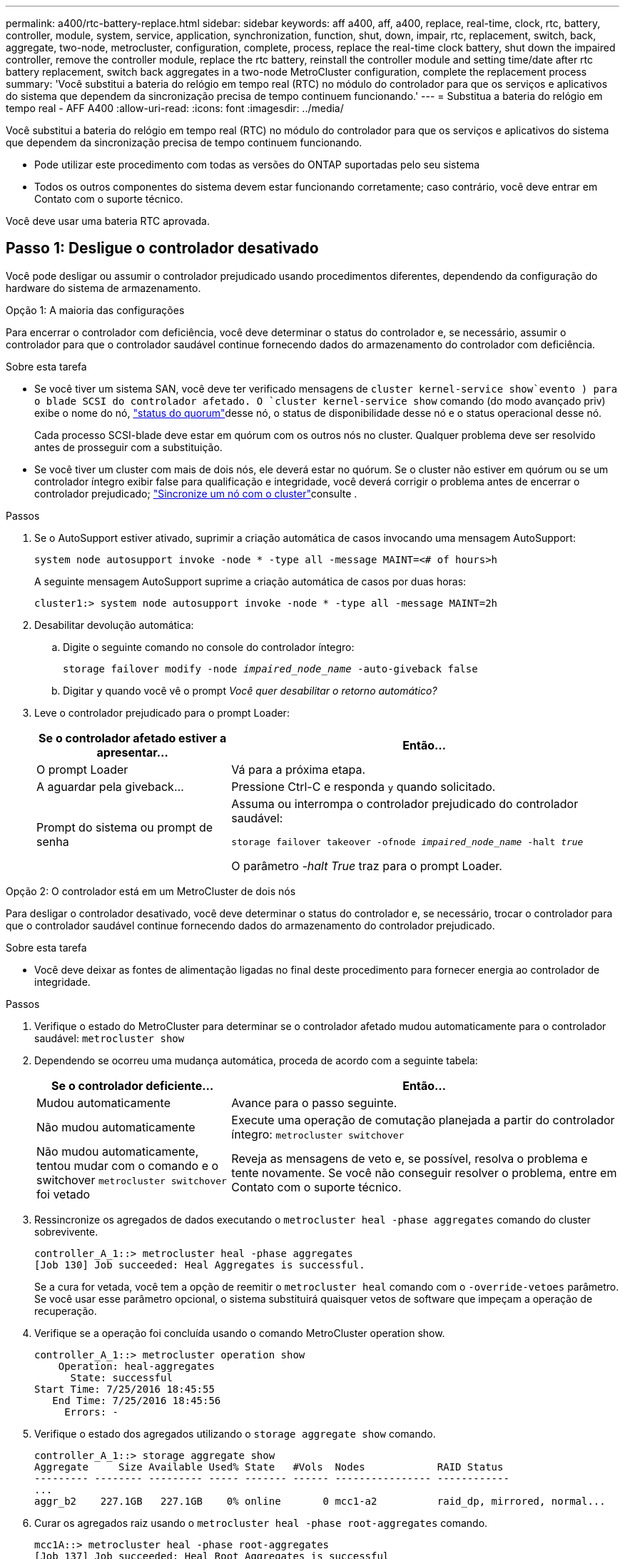 ---
permalink: a400/rtc-battery-replace.html 
sidebar: sidebar 
keywords: aff a400, aff, a400, replace, real-time, clock, rtc, battery, controller, module, system, service, application, synchronization, function, shut, down, impair, rtc, replacement, switch, back, aggregate, two-node, metrocluster, configuration, complete, process, replace the real-time clock battery, shut down the impaired controller, remove the controller module, replace the rtc battery, reinstall the controller module and setting time/date after rtc battery replacement, switch back aggregates in a two-node MetroCluster configuration, complete the replacement process 
summary: 'Você substitui a bateria do relógio em tempo real (RTC) no módulo do controlador para que os serviços e aplicativos do sistema que dependem da sincronização precisa de tempo continuem funcionando.' 
---
= Substitua a bateria do relógio em tempo real - AFF A400
:allow-uri-read: 
:icons: font
:imagesdir: ../media/


[role="lead"]
Você substitui a bateria do relógio em tempo real (RTC) no módulo do controlador para que os serviços e aplicativos do sistema que dependem da sincronização precisa de tempo continuem funcionando.

* Pode utilizar este procedimento com todas as versões do ONTAP suportadas pelo seu sistema
* Todos os outros componentes do sistema devem estar funcionando corretamente; caso contrário, você deve entrar em Contato com o suporte técnico.


Você deve usar uma bateria RTC aprovada.



== Passo 1: Desligue o controlador desativado

Você pode desligar ou assumir o controlador prejudicado usando procedimentos diferentes, dependendo da configuração do hardware do sistema de armazenamento.

[role="tabbed-block"]
====
.Opção 1: A maioria das configurações
--
Para encerrar o controlador com deficiência, você deve determinar o status do controlador e, se necessário, assumir o controlador para que o controlador saudável continue fornecendo dados do armazenamento do controlador com deficiência.

.Sobre esta tarefa
* Se você tiver um sistema SAN, você deve ter verificado mensagens de  `cluster kernel-service show`evento ) para o blade SCSI do controlador afetado. O `cluster kernel-service show` comando (do modo avançado priv) exibe o nome do nó, link:https://docs.netapp.com/us-en/ontap/system-admin/display-nodes-cluster-task.html["status do quorum"]desse nó, o status de disponibilidade desse nó e o status operacional desse nó.
+
Cada processo SCSI-blade deve estar em quórum com os outros nós no cluster. Qualquer problema deve ser resolvido antes de prosseguir com a substituição.

* Se você tiver um cluster com mais de dois nós, ele deverá estar no quórum. Se o cluster não estiver em quórum ou se um controlador íntegro exibir false para qualificação e integridade, você deverá corrigir o problema antes de encerrar o controlador prejudicado; link:https://docs.netapp.com/us-en/ontap/system-admin/synchronize-node-cluster-task.html?q=Quorum["Sincronize um nó com o cluster"^]consulte .


.Passos
. Se o AutoSupport estiver ativado, suprimir a criação automática de casos invocando uma mensagem AutoSupport:
+
`system node autosupport invoke -node * -type all -message MAINT=<# of hours>h`

+
A seguinte mensagem AutoSupport suprime a criação automática de casos por duas horas:

+
`cluster1:> system node autosupport invoke -node * -type all -message MAINT=2h`

. Desabilitar devolução automática:
+
.. Digite o seguinte comando no console do controlador íntegro:
+
`storage failover modify -node _impaired_node_name_ -auto-giveback false`

.. Digitar `y` quando você vê o prompt _Você quer desabilitar o retorno automático?_


. Leve o controlador prejudicado para o prompt Loader:
+
[cols="1,2"]
|===
| Se o controlador afetado estiver a apresentar... | Então... 


 a| 
O prompt Loader
 a| 
Vá para a próxima etapa.



 a| 
A aguardar pela giveback...
 a| 
Pressione Ctrl-C e responda `y` quando solicitado.



 a| 
Prompt do sistema ou prompt de senha
 a| 
Assuma ou interrompa o controlador prejudicado do controlador saudável:

`storage failover takeover -ofnode _impaired_node_name_ -halt _true_`

O parâmetro _-halt True_ traz para o prompt Loader.

|===


--
.Opção 2: O controlador está em um MetroCluster de dois nós
--
Para desligar o controlador desativado, você deve determinar o status do controlador e, se necessário, trocar o controlador para que o controlador saudável continue fornecendo dados do armazenamento do controlador prejudicado.

.Sobre esta tarefa
* Você deve deixar as fontes de alimentação ligadas no final deste procedimento para fornecer energia ao controlador de integridade.


.Passos
. Verifique o estado do MetroCluster para determinar se o controlador afetado mudou automaticamente para o controlador saudável: `metrocluster show`
. Dependendo se ocorreu uma mudança automática, proceda de acordo com a seguinte tabela:
+
[cols="1,2"]
|===
| Se o controlador deficiente... | Então... 


 a| 
Mudou automaticamente
 a| 
Avance para o passo seguinte.



 a| 
Não mudou automaticamente
 a| 
Execute uma operação de comutação planejada a partir do controlador íntegro: `metrocluster switchover`



 a| 
Não mudou automaticamente, tentou mudar com o comando e o switchover `metrocluster switchover` foi vetado
 a| 
Reveja as mensagens de veto e, se possível, resolva o problema e tente novamente. Se você não conseguir resolver o problema, entre em Contato com o suporte técnico.

|===
. Ressincronize os agregados de dados executando o `metrocluster heal -phase aggregates` comando do cluster sobrevivente.
+
[listing]
----
controller_A_1::> metrocluster heal -phase aggregates
[Job 130] Job succeeded: Heal Aggregates is successful.
----
+
Se a cura for vetada, você tem a opção de reemitir o `metrocluster heal` comando com o `-override-vetoes` parâmetro. Se você usar esse parâmetro opcional, o sistema substituirá quaisquer vetos de software que impeçam a operação de recuperação.

. Verifique se a operação foi concluída usando o comando MetroCluster operation show.
+
[listing]
----
controller_A_1::> metrocluster operation show
    Operation: heal-aggregates
      State: successful
Start Time: 7/25/2016 18:45:55
   End Time: 7/25/2016 18:45:56
     Errors: -
----
. Verifique o estado dos agregados utilizando o `storage aggregate show` comando.
+
[listing]
----
controller_A_1::> storage aggregate show
Aggregate     Size Available Used% State   #Vols  Nodes            RAID Status
--------- -------- --------- ----- ------- ------ ---------------- ------------
...
aggr_b2    227.1GB   227.1GB    0% online       0 mcc1-a2          raid_dp, mirrored, normal...
----
. Curar os agregados raiz usando o `metrocluster heal -phase root-aggregates` comando.
+
[listing]
----
mcc1A::> metrocluster heal -phase root-aggregates
[Job 137] Job succeeded: Heal Root Aggregates is successful
----
+
Se a recuperação for vetada, você terá a opção de reemitir o `metrocluster heal` comando com o parâmetro -override-vetos. Se você usar esse parâmetro opcional, o sistema substituirá quaisquer vetos de software que impeçam a operação de recuperação.

. Verifique se a operação heal está concluída usando o `metrocluster operation show` comando no cluster de destino:
+
[listing]
----

mcc1A::> metrocluster operation show
  Operation: heal-root-aggregates
      State: successful
 Start Time: 7/29/2016 20:54:41
   End Time: 7/29/2016 20:54:42
     Errors: -
----
. No módulo do controlador desativado, desligue as fontes de alimentação.


--
====


== Passo 2: Remova o módulo do controlador

Para aceder aos componentes no interior do módulo do controlador, tem de remover o módulo do controlador do chassis.

. Se você ainda não está aterrado, aterre-se adequadamente.
. Solte os fixadores do cabo de alimentação e, em seguida, desconete os cabos das fontes de alimentação.
. Solte o gancho e a alça de loop que prendem os cabos ao dispositivo de gerenciamento de cabos e, em seguida, desconete os cabos do sistema e os SFPs (se necessário) do módulo do controlador, mantendo o controle de onde os cabos estavam conetados.
+
Deixe os cabos no dispositivo de gerenciamento de cabos para que, ao reinstalar o dispositivo de gerenciamento de cabos, os cabos sejam organizados.

. Retire o dispositivo de gestão de cabos do módulo do controlador e coloque-o de lado.
. Prima ambos os trincos de bloqueio para baixo e, em seguida, rode ambos os trincos para baixo ao mesmo tempo.
+
O módulo do controlador desloca-se ligeiramente para fora do chassis.

+
image::../media/drw_A400_Remove_controller.png[Solte o módulo do controlador]

+
[cols="1,4"]
|===


 a| 
image:../media/icon_round_1.png["Legenda número 1"]
 a| 
Trincos de bloqueio



 a| 
image:../media/icon_round_2.png["Legenda número 2"]
 a| 
O controlador se move ligeiramente para fora do chassi

|===
. Faça deslizar o módulo do controlador para fora do chassis.
+
Certifique-se de que suporta a parte inferior do módulo do controlador enquanto o desliza para fora do chassis.

. Coloque o módulo do controlador numa superfície estável e plana.




== Passo 3: Substitua a bateria RTC

É necessário localizar a bateria RTC dentro do módulo do controlador e, em seguida, seguir a sequência específica de passos. Consulte o mapa da FRU no interior do módulo do controlador para obter a localização da bateria do RTC.

Você pode usar a animação, ilustração ou as etapas escritas a seguir para substituir a bateria do RTC.

.Animação - substitua a bateria do RTC
video::80fe7a9b-de6f-46e0-a18b-aadb0157263d[panopto]
image::../media/drw_A400_rtc-batt.png[Retire e substitua a bateria do RTC]

[cols="10,90"]
|===


 a| 
image:../media/icon_round_1.png["Legenda número 1"]
 a| 
Riser intermédio



 a| 
image:../media/icon_round_2.png["Legenda número 2"]
 a| 
Retire a bateria do RTC



 a| 
image:../media/icon_round_3.png["Legenda número 3"]
 a| 
Bateria do banco RTC

|===
. Se você ainda não está aterrado, aterre-se adequadamente.
. Abrir a conduta de ar:
+
.. Pressione as patilhas de bloqueio nas laterais da conduta de ar para dentro, em direção ao centro do módulo do controlador.
.. Faça deslizar a conduta de ar em direção à parte de trás do módulo do controlador e, em seguida, rode-a para cima até à posição completamente aberta.


. Localize, retire e, em seguida, substitua a bateria RTC:
+
.. Utilizando o mapa da FRU, localize a bateria do RTC no módulo do controlador.
.. Empurre cuidadosamente a bateria para fora do suporte, rode-a para fora do suporte e, em seguida, levante-a para fora do suporte.
+

NOTE: Observe a polaridade da bateria ao removê-la do suporte. A bateria está marcada com um sinal de mais e deve ser posicionada corretamente no suporte. Um sinal de mais perto do suporte indica-lhe como a bateria deve ser posicionada.

.. Retire a bateria de substituição do saco de transporte antiestático.
.. Observe a polaridade da bateria RTC e, em seguida, insira-a no suporte inclinando a bateria em ângulo e empurrando-a para baixo.


. Inspecione visualmente a bateria para se certificar de que está completamente instalada no suporte e de que a polaridade está correta.
. Feche a conduta de ar.




== Etapa 4: Reinstale o módulo do controlador e ajuste a hora/data após a substituição da bateria do RTC

Depois de substituir um componente no módulo do controlador, tem de reinstalar o módulo do controlador no chassis do sistema, repor a hora e a data no controlador e, em seguida, iniciá-lo.

Você pode usar a animação, ilustração ou as etapas escritas a seguir para instalar o módulo do controlador no chassi.

.Animação - instale o módulo do controlador
video::0310fe80-b129-4685-8fef-ab19010e720a[panopto]
image::../media/drw_A400_Install_controller_source.png[Instale o controlador]

[cols="1,4"]
|===


 a| 
image:../media/icon_round_1.png["Legenda número 1"]
 a| 
Módulo do controlador



 a| 
image:../media/icon_round_2.png["Legenda número 2"]
 a| 
Travas de travamento do controlador

|===
. Se ainda não o tiver feito, feche a tampa da conduta de ar ou do módulo do controlador.
. Alinhe a extremidade do módulo do controlador com a abertura no chassis e, em seguida, empurre cuidadosamente o módulo do controlador até meio do sistema.
+
Não introduza completamente o módulo do controlador no chassis até ser instruído a fazê-lo.

. Recable o sistema, conforme necessário.
+
Se você removeu os conversores de Mídia (QSFPs ou SFPs), lembre-se de reinstalá-los se você estiver usando cabos de fibra ótica.

. Conclua a instalação do módulo do controlador:
+
.. Utilizando os trincos de bloqueio, empurre firmemente o módulo do controlador para dentro do chassis até que este se encontre com o plano médio e esteja totalmente assente.
+
Os trincos de bloqueio sobem quando o módulo do controlador está totalmente assente.

+

NOTE: Não utilize força excessiva ao deslizar o módulo do controlador para dentro do chassis para evitar danificar os conetores.

.. Assente totalmente o módulo do controlador no chassis, rodando os trincos de bloqueio para cima, inclinando-os para que estes limpem os pinos de bloqueio, empurre cuidadosamente o controlador totalmente para dentro e, em seguida, baixe os trincos de bloqueio para a posição de bloqueio.
.. Conete os cabos de alimentação às fontes de alimentação, reinstale o colar de travamento do cabo de alimentação e, em seguida, conete as fontes de alimentação à fonte de alimentação.
+
O módulo do controlador começa a inicializar assim que a energia é restaurada. Esteja preparado para interromper o processo de inicialização.

.. Se ainda não o tiver feito, reinstale o dispositivo de gerenciamento de cabos.
.. Interrompa o processo normal de inicialização e inicialize no Loader pressionando `Ctrl-C`.
+

NOTE: Se o sistema parar no menu de inicialização, selecione a opção para inicializar NO Loader.



. Redefina a hora e a data no controlador:
+
.. Verifique a data e a hora no controlador saudável com o `show date` comando.
.. No prompt Loader no controlador de destino, verifique a hora e a data.
.. Se necessário, modifique a data com o `set date mm/dd/yyyy` comando.
.. Se necessário, defina a hora, em GMT, usando o `set time hh:mm:ss` comando.
.. Confirme a data e a hora no controlador de destino.


. No prompt Loader, digite `bye` para reinicializar as placas PCIe e outros componentes e deixar a controladora reiniciar.
. Volte a colocar o controlador em funcionamento normal, devolvendo o respetivo armazenamento: `storage failover giveback -ofnode _impaired_node_name_`
. Se a giveback automática foi desativada, reative-a: `storage failover modify -node local -auto-giveback true`




== Etapa 5: Alterne agregados de volta em uma configuração de MetroCluster de dois nós

Esta tarefa só se aplica a configurações de MetroCluster de dois nós.

.Passos
. Verifique se todos os nós estão no `enabled` estado: `metrocluster node show`
+
[listing]
----
cluster_B::>  metrocluster node show

DR                           Configuration  DR
Group Cluster Node           State          Mirroring Mode
----- ------- -------------- -------------- --------- --------------------
1     cluster_A
              controller_A_1 configured     enabled   heal roots completed
      cluster_B
              controller_B_1 configured     enabled   waiting for switchback recovery
2 entries were displayed.
----
. Verifique se a ressincronização está concluída em todos os SVMs: `metrocluster vserver show`
. Verifique se todas as migrações automáticas de LIF que estão sendo executadas pelas operações de recuperação foram concluídas com sucesso: `metrocluster check lif show`
. Execute o switchback usando o `metrocluster switchback` comando de qualquer nó no cluster sobrevivente.
. Verifique se a operação de comutação foi concluída: `metrocluster show`
+
A operação de switchback ainda está em execução quando um cluster está no `waiting-for-switchback` estado:

+
[listing]
----
cluster_B::> metrocluster show
Cluster              Configuration State    Mode
--------------------	------------------- 	---------
 Local: cluster_B configured       	switchover
Remote: cluster_A configured       	waiting-for-switchback
----
+
A operação de switchback é concluída quando os clusters estão no `normal` estado.:

+
[listing]
----
cluster_B::> metrocluster show
Cluster              Configuration State    Mode
--------------------	------------------- 	---------
 Local: cluster_B configured      		normal
Remote: cluster_A configured      		normal
----
+
Se um switchback estiver demorando muito tempo para terminar, você pode verificar o status das linhas de base em andamento usando o `metrocluster config-replication resync-status show` comando.

. Restabelecer qualquer configuração SnapMirror ou SnapVault.




== Passo 6: Devolva a peça com falha ao NetApp

Devolva a peça com falha ao NetApp, conforme descrito nas instruções de RMA fornecidas com o kit. Consulte a https://mysupport.netapp.com/site/info/rma["Devolução de peças e substituições"] página para obter mais informações.
